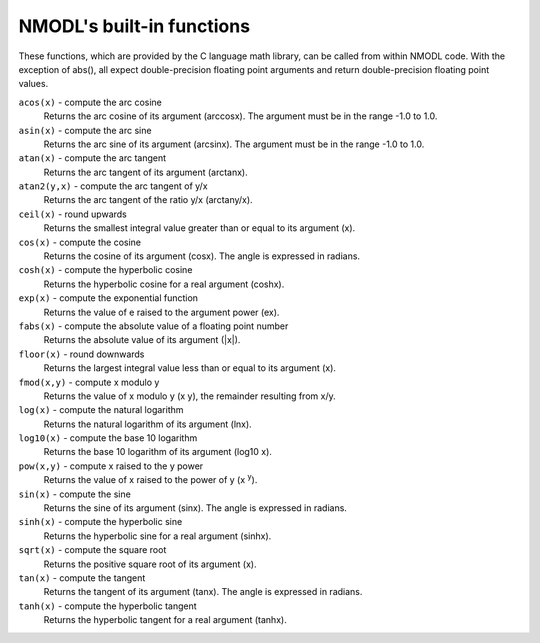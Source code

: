 .. _nmodlfunc:

NMODL's built-in functions
--------------------------

These functions, which are provided by the C language math library, can be called from within NMODL code. With the exception of abs(), all expect double-precision floating point arguments and return double-precision floating point values.

``acos(x)`` - compute the arc cosine
    Returns the arc cosine of its argument (arccosx). The argument must be in the range -1.0 to 1.0.

``asin(x)`` - compute the arc sine
    Returns the arc sine of its argument (arcsinx). The argument must be in the range -1.0 to 1.0.

``atan(x)`` - compute the arc tangent
    Returns the arc tangent of its argument (arctanx).

``atan2(y,x)`` - compute the arc tangent of y/x
    Returns the arc tangent of the ratio y/x (arctany/x).

``ceil(x)`` - round upwards
    Returns the smallest integral value greater than or equal to its argument (x).

``cos(x)`` - compute the cosine
    Returns the cosine of its argument (cosx). The angle is expressed in radians.

``cosh(x)`` - compute the hyperbolic cosine
    Returns the hyperbolic cosine for a real argument (coshx).

``exp(x)`` - compute the exponential function
    Returns the value of e raised to the argument power (ex).

``fabs(x)`` - compute the absolute value of a floating point number
    Returns the absolute value of its argument (|x|).

``floor(x)`` - round downwards
    Returns the largest integral value less than or equal to its argument (x).

``fmod(x,y)`` - compute x modulo y
    Returns the value of x modulo y (x y), the remainder resulting from x/y.

``log(x)`` - compute the natural logarithm
    Returns the natural logarithm of its argument (lnx).

``log10(x)`` - compute the base 10 logarithm
    Returns the base 10 logarithm of its argument (log10 x).

``pow(x,y)`` - compute x raised to the y power
    Returns the value of x raised to the power of y (x :superscript:`y`).

``sin(x)`` - compute the sine
    Returns the sine of its argument (sinx). The angle is expressed in radians.

``sinh(x)`` - compute the hyperbolic sine
    Returns the hyperbolic sine for a real argument (sinhx).

``sqrt(x)`` - compute the square root
    Returns the positive square root of its argument (x).

``tan(x)`` - compute the tangent
    Returns the tangent of its argument (tanx). The angle is expressed in radians.

``tanh(x)`` - compute the hyperbolic tangent
    Returns the hyperbolic tangent for a real argument (tanhx).
